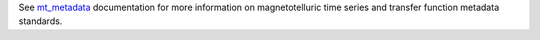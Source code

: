 See `mt_metadata <https://mt-metadata.readthedocs.io/en/latest/>`_ documentation for more information on magnetotelluric time series and transfer function metadata standards.
